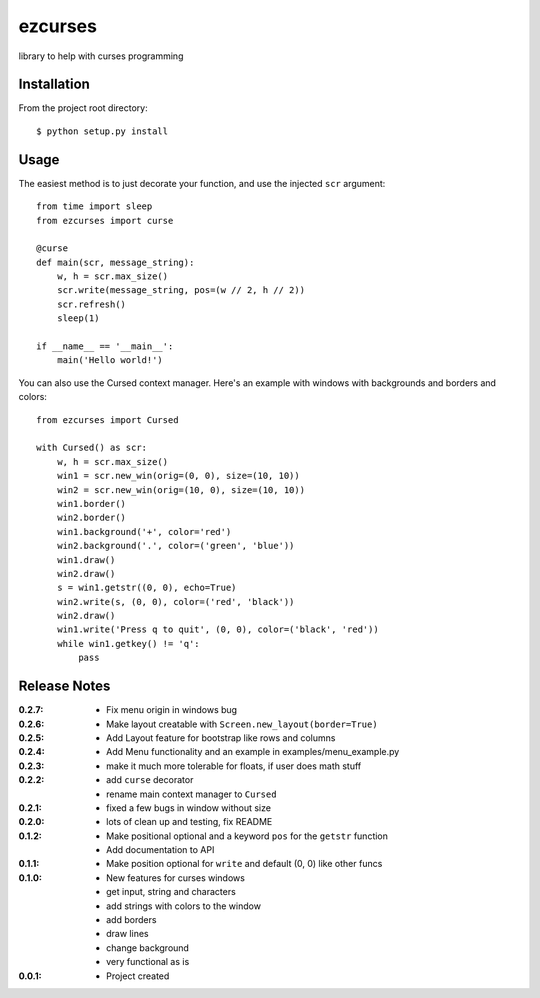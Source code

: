 ezcurses
========

library to help with curses programming

Installation
------------

From the project root directory::

    $ python setup.py install

Usage
-----

The easiest method is to just decorate your function, and use the injected ``scr`` argument::

    from time import sleep
    from ezcurses import curse

    @curse
    def main(scr, message_string):
        w, h = scr.max_size()
        scr.write(message_string, pos=(w // 2, h // 2))
        scr.refresh()
        sleep(1)

    if __name__ == '__main__':
        main('Hello world!')


You can also use the Cursed context manager.
Here's an example with windows with backgrounds and borders and colors::

    from ezcurses import Cursed

    with Cursed() as scr:
        w, h = scr.max_size()
        win1 = scr.new_win(orig=(0, 0), size=(10, 10))
        win2 = scr.new_win(orig=(10, 0), size=(10, 10))
        win1.border()
        win2.border()
        win1.background('+', color='red')
        win2.background('.', color=('green', 'blue'))
        win1.draw()
        win2.draw()
        s = win1.getstr((0, 0), echo=True)
        win2.write(s, (0, 0), color=('red', 'black'))
        win2.draw()
        win1.write('Press q to quit', (0, 0), color=('black', 'red'))
        while win1.getkey() != 'q':
            pass


Release Notes
-------------

:0.2.7:
  - Fix menu origin in windows bug
:0.2.6:
  - Make layout creatable with ``Screen.new_layout(border=True)``
:0.2.5:
  - Add Layout feature for bootstrap like rows and columns
:0.2.4:
  - Add Menu functionality and an example in examples/menu_example.py
:0.2.3:
  - make it much more tolerable for floats, if user does math stuff
:0.2.2:
  - add ``curse`` decorator
  - rename main context manager to ``Cursed``
:0.2.1:
  - fixed a few bugs in window without size
:0.2.0:
  - lots of clean up and testing, fix README
:0.1.2:
  - Make positional optional and a keyword ``pos`` for the ``getstr`` function
  - Add documentation to API
:0.1.1:
  - Make position optional for ``write`` and default (0, 0) like other funcs
:0.1.0:
  - New features for curses windows
  - get input, string and characters
  - add strings with colors to the window
  - add borders
  - draw lines
  - change background
  - very functional as is
:0.0.1:
  - Project created
